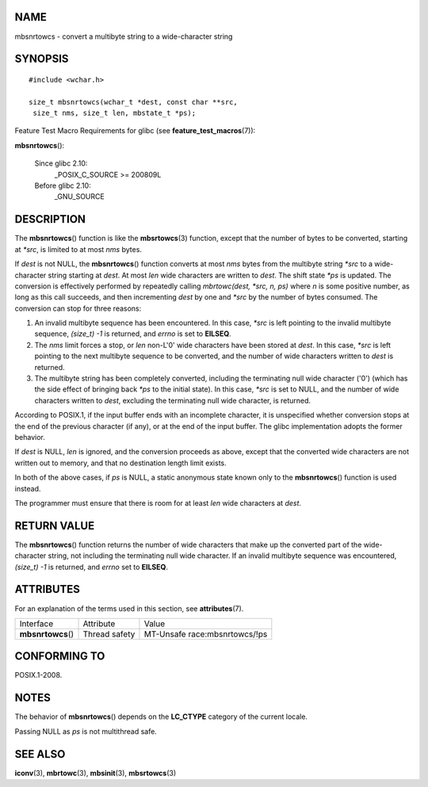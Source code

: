 NAME
====

mbsnrtowcs - convert a multibyte string to a wide-character string

SYNOPSIS
========

::

   #include <wchar.h>

   size_t mbsnrtowcs(wchar_t *dest, const char **src,
    size_t nms, size_t len, mbstate_t *ps);

Feature Test Macro Requirements for glibc (see
**feature_test_macros**\ (7)):

**mbsnrtowcs**\ ():

   Since glibc 2.10:
      \_POSIX_C_SOURCE >= 200809L

   Before glibc 2.10:
      \_GNU_SOURCE

DESCRIPTION
===========

The **mbsnrtowcs**\ () function is like the **mbsrtowcs**\ (3) function,
except that the number of bytes to be converted, starting at *\*src*, is
limited to at most *nms* bytes.

If *dest* is not NULL, the **mbsnrtowcs**\ () function converts at most
*nms* bytes from the multibyte string *\*src* to a wide-character string
starting at *dest*. At most *len* wide characters are written to *dest*.
The shift state *\*ps* is updated. The conversion is effectively
performed by repeatedly calling *mbrtowc(dest, \*src, n, ps)* where *n*
is some positive number, as long as this call succeeds, and then
incrementing *dest* by one and *\*src* by the number of bytes consumed.
The conversion can stop for three reasons:

1. An invalid multibyte sequence has been encountered. In this case,
   *\*src* is left pointing to the invalid multibyte sequence, *(size_t)
   -1* is returned, and *errno* is set to **EILSEQ**.

2. The *nms* limit forces a stop, or *len* non-L'\0' wide characters
   have been stored at *dest*. In this case, *\*src* is left pointing to
   the next multibyte sequence to be converted, and the number of wide
   characters written to *dest* is returned.

3. The multibyte string has been completely converted, including the
   terminating null wide character ('\0') (which has the side effect of
   bringing back *\*ps* to the initial state). In this case, *\*src* is
   set to NULL, and the number of wide characters written to *dest*,
   excluding the terminating null wide character, is returned.

According to POSIX.1, if the input buffer ends with an incomplete
character, it is unspecified whether conversion stops at the end of the
previous character (if any), or at the end of the input buffer. The
glibc implementation adopts the former behavior.

If *dest* is NULL, *len* is ignored, and the conversion proceeds as
above, except that the converted wide characters are not written out to
memory, and that no destination length limit exists.

In both of the above cases, if *ps* is NULL, a static anonymous state
known only to the **mbsnrtowcs**\ () function is used instead.

The programmer must ensure that there is room for at least *len* wide
characters at *dest*.

RETURN VALUE
============

The **mbsnrtowcs**\ () function returns the number of wide characters
that make up the converted part of the wide-character string, not
including the terminating null wide character. If an invalid multibyte
sequence was encountered, *(size_t) -1* is returned, and *errno* set to
**EILSEQ**.

ATTRIBUTES
==========

For an explanation of the terms used in this section, see
**attributes**\ (7).

================== ============= =============================
Interface          Attribute     Value
**mbsnrtowcs**\ () Thread safety MT-Unsafe race:mbsnrtowcs/!ps
================== ============= =============================

CONFORMING TO
=============

POSIX.1-2008.

NOTES
=====

The behavior of **mbsnrtowcs**\ () depends on the **LC_CTYPE** category
of the current locale.

Passing NULL as *ps* is not multithread safe.

SEE ALSO
========

**iconv**\ (3), **mbrtowc**\ (3), **mbsinit**\ (3), **mbsrtowcs**\ (3)
